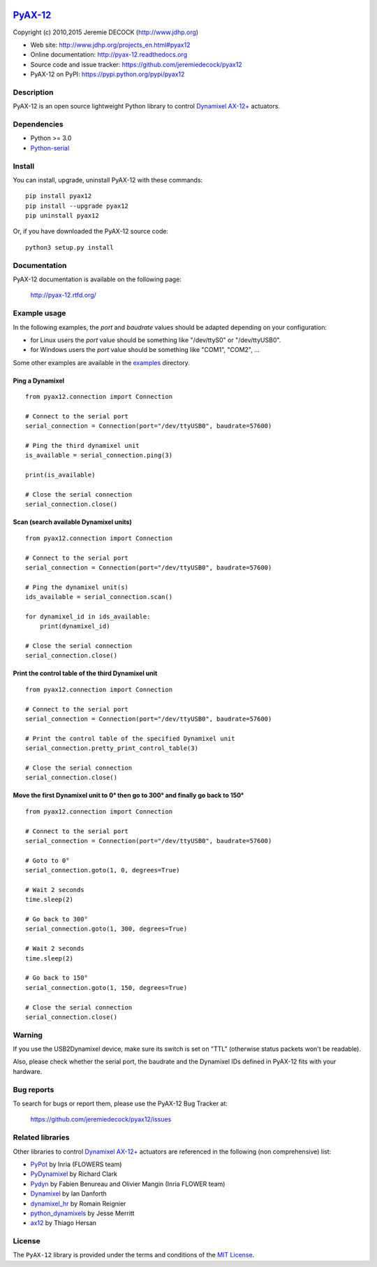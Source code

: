.. image:: https://readthedocs.org/projects/pyax-12/badge/?version=latest
    :target: https://readthedocs.org/projects/pyax-12/?badge=latest
    :alt: Documentation Status

=========================================================
`PyAX-12 <http://www.jdhp.org/projects_en.html#pyax12>`__
=========================================================

Copyright (c) 2010,2015 Jeremie DECOCK (http://www.jdhp.org)


* Web site: http://www.jdhp.org/projects_en.html#pyax12
* Online documentation: http://pyax-12.readthedocs.org
* Source code and issue tracker: https://github.com/jeremiedecock/pyax12
* PyAX-12 on PyPI: https://pypi.python.org/pypi/pyax12


Description
===========

PyAX-12 is an open source lightweight Python library to control
`Dynamixel AX-12+ <http://www.robotis.com/xe/dynamixel_en>`__ actuators.

|Watch a demo on youtube|_


Dependencies
============

-  Python >= 3.0
-  `Python-serial <http://pyserial.sourceforge.net>`__


Install
=======

You can install, upgrade, uninstall PyAX-12 with these commands::

    pip install pyax12
    pip install --upgrade pyax12
    pip uninstall pyax12

Or, if you have downloaded the PyAX-12 source code::

    python3 setup.py install

.. There's also a package for Debian/Ubuntu::
.. 
..     sudo apt-get install pyax12


Documentation
=============

PyAX-12 documentation is available on the following page:

    http://pyax-12.rtfd.org/


Example usage
=============

In the following examples, the `port` and `baudrate` values should be adapted
depending on your configuration:

- for Linux users the `port` value should be something like "/dev/ttyS0" or
  "/dev/ttyUSB0".
- for Windows users the `port` value should be something like "COM1", "COM2",
  ...

Some other examples are available in the examples_ directory.

Ping a Dynamixel
----------------

::

    from pyax12.connection import Connection

    # Connect to the serial port
    serial_connection = Connection(port="/dev/ttyUSB0", baudrate=57600)

    # Ping the third dynamixel unit
    is_available = serial_connection.ping(3)

    print(is_available)

    # Close the serial connection
    serial_connection.close()

Scan (search available Dynamixel units)
---------------------------------------

::

    from pyax12.connection import Connection

    # Connect to the serial port
    serial_connection = Connection(port="/dev/ttyUSB0", baudrate=57600)

    # Ping the dynamixel unit(s)
    ids_available = serial_connection.scan()

    for dynamixel_id in ids_available:
        print(dynamixel_id)

    # Close the serial connection
    serial_connection.close()

Print the control table of the third Dynamixel unit
---------------------------------------------------

::

    from pyax12.connection import Connection

    # Connect to the serial port
    serial_connection = Connection(port="/dev/ttyUSB0", baudrate=57600)

    # Print the control table of the specified Dynamixel unit
    serial_connection.pretty_print_control_table(3)

    # Close the serial connection
    serial_connection.close()

Move the first Dynamixel unit to 0° then go to 300° and finally go back to 150°
-------------------------------------------------------------------------------

::

    from pyax12.connection import Connection

    # Connect to the serial port
    serial_connection = Connection(port="/dev/ttyUSB0", baudrate=57600)

    # Goto to 0°
    serial_connection.goto(1, 0, degrees=True)

    # Wait 2 seconds
    time.sleep(2)

    # Go back to 300°
    serial_connection.goto(1, 300, degrees=True)

    # Wait 2 seconds
    time.sleep(2)

    # Go back to 150°
    serial_connection.goto(1, 150, degrees=True)

    # Close the serial connection
    serial_connection.close()


Warning
=======

If you use the USB2Dynamixel device, make sure its switch is set on
"TTL" (otherwise status packets won't be readable).

Also, please check whether the serial port, the baudrate and the
Dynamixel IDs defined in PyAX-12 fits with your hardware.


Bug reports
===========

To search for bugs or report them, please use the PyAX-12 Bug Tracker at:

    https://github.com/jeremiedecock/pyax12/issues


.. _related-libraries:

Related libraries
=================

Other libraries to control
`Dynamixel AX-12+ <http://www.robotis.com/xe/dynamixel_en>`__
actuators are referenced in the following (non comprehensive) list:

- PyPot_ by Inria (FLOWERS team)
- PyDynamixel_ by Richard Clark
- Pydyn_ by Fabien Benureau and Olivier Mangin (Inria FLOWER team)
- Dynamixel_ by Ian Danforth
- dynamixel_hr_ by Romain Reignier
- python_dynamixels_ by Jesse Merritt
- ax12_ by Thiago Hersan


License
=======

The ``PyAX-12`` library is provided under the terms and conditions of the
`MIT License <http://opensource.org/licenses/MIT>`__.


.. _Dynamixel AX-12+ actuators: http://www.robotis.com/xe/dynamixel_en
.. _examples: https://github.com/jeremiedecock/pyax12/tree/master/examples

.. _PyPot: https://github.com/poppy-project/pypot
.. _Pydyn: https://github.com/humm/pydyn
.. _PyDynamixel: https://github.com/richard-clark/PyDynamixel
.. _Python-serial: http://pyserial.sourceforge.net
.. _Dynamixel : https://pypi.python.org/pypi/dynamixel/1.0.1
.. _dynamixel_hr : https://github.com/HumaRobotics/dynamixel_hr
.. _python_dynamixels : https://github.com/jes1510/python_dynamixels
.. _ax12 : https://github.com/thiagohersan/memememe/tree/master/Python/ax12

.. |Watch a demo on youtube| image:: http://download.tuxfamily.org/jdhp/image/pyax12_demo_youtube.jpeg
.. _Watch a demo on youtube: https://youtu.be/sXrEGmjz-S4
